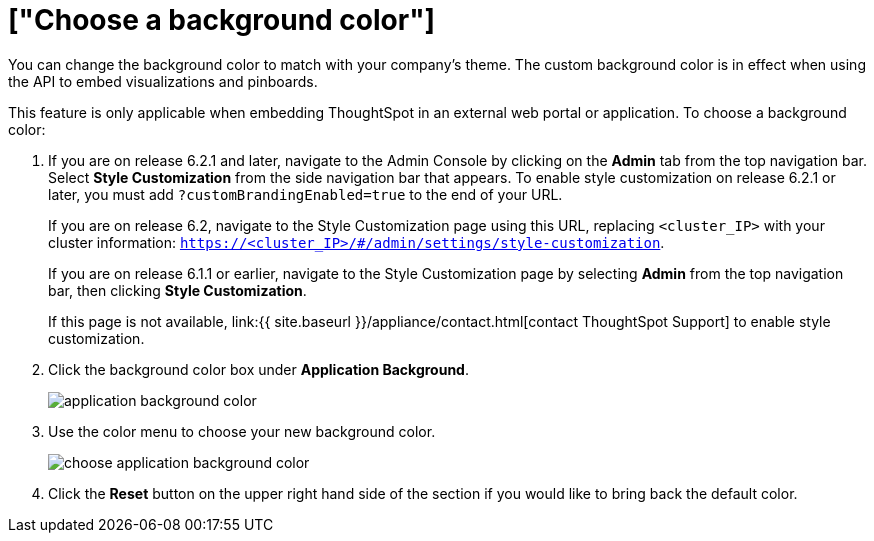 = ["Choose a background color"]
:last_updated: 11/18/2019
:permalink: /:collection/:path.html
:sidebar: mydoc_sidebar
:summary: You can customize ThoughtSpot's background color to match your company's theme.

You can change the background color to match with your company's theme.
The custom background color is in effect when using the API to embed visualizations and pinboards.

This feature is only applicable when embedding ThoughtSpot in an external web portal or application.
To choose a background color:

. If you are on release 6.2.1 and later, navigate to the Admin Console by clicking on the *Admin* tab from the top navigation bar.
Select *Style Customization* from the side navigation bar that appears.
To enable style customization on release 6.2.1 or later, you must add `?customBrandingEnabled=true` to the end of your URL.
+
If you are on release 6.2, navigate to the Style Customization page using this URL, replacing `<cluster_IP>` with your cluster information: `https://<cluster_IP>/#/admin/settings/style-customization`.
+
If you are on release 6.1.1 or earlier, navigate to the Style Customization page by selecting *Admin* from the top navigation bar, then clicking *Style Customization*.
+
If this page is not available, link:{{ site.baseurl }}/appliance/contact.html[contact ThoughtSpot Support] to enable style customization.

. Click the background color box under *Application Background*.
+
image::application_background_color.png[]

. Use the color menu to choose your new background color.
+
image::choose_application_background_color.png[]

. Click the *Reset* button on the upper right hand side of the section if you would like to bring back the default color.
